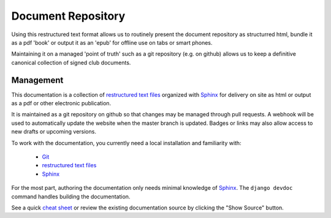Document Repository
===================

Using this restructured text format allows us to routinely present the document repository as structurred html, bundle it as a pdf 'book' or output it as an 'epub' for offline use on tabs or smart phones.

Maintaining it on a managed 'point of truth' such as a git repository (e.g. on github) allows us to keep a definitive canonical collection of signed club documents.

Management
----------

This documentation is a collection of `restructured text files`_ organized with `Sphinx`_ for delivery on site as html
or output as a pdf or other electronic publication.

It is maintained as a git repository on github so that changes may be managed through pull requests. A webhook will be
used to automatically update the website when the master branch is updated. Badges or links may also allow access to
new drafts or upcoming versions.

To work with the documentation, you currently need a local installation and
familiarity with:

 - `Git`_
 - `restructured text files`_
 - `Sphinx`_


For the most part, authoring the documentation only needs minimal knowledge of `Sphinx`_. The ``django devdoc`` command
handles building the documentation.

See a quick `cheat sheet
<http://openalea.gforge.inria.fr/doc/openalea/doc/_build/html/source/sphinx/rest_syntax.html>`_ or review the existing
documentation source by clicking the "Show Source" button.


.. _Sphinx: http://sphinx-doc.org/
.. _Git: https://try.github.io/levels/1/challenges/1
.. _restructured text files: http://docutils.sourceforge.net/docs/user/rst/quickstart.html
.. _Django documentation: https://docs.djangoproject.com/en/dev/internals/contributing/writing-documentation/

